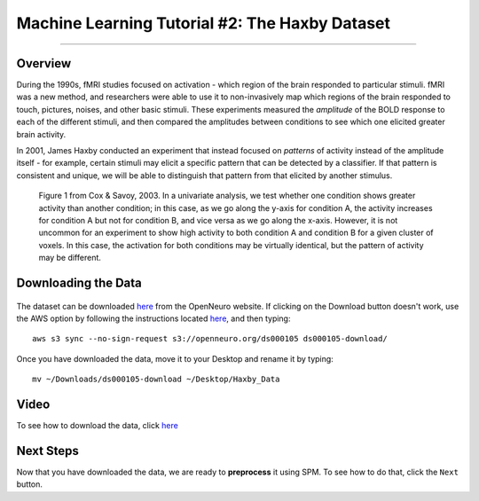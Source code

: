 .. _ML_02_Haxby_Intro_Download:

===============================================
Machine Learning Tutorial #2: The Haxby Dataset
===============================================


-----------

Overview
********

During the 1990s, fMRI studies focused on activation - which region of the brain responded to particular stimuli. fMRI was a new method, and researchers were able to use it to non-invasively map which regions of the brain responded to touch, pictures, noises, and other basic stimuli. These experiments measured the *amplitude* of the BOLD response to each of the different stimuli, and then compared the amplitudes between conditions to see which one elicited greater brain activity.

In 2001, James Haxby conducted an experiment that instead focused on *patterns* of activity instead of the amplitude itself - for example, certain stimuli may elicit a specific pattern that can be detected by a classifier. If that pattern is consistent and unique, we will be able to distinguish that pattern from that elicited by another stimulus.

.. figure:: 02_Cox_Savoy_Fig1.png

  Figure 1 from Cox & Savoy, 2003. In a univariate analysis, we test whether one condition shows greater activity than another condition; in this case, as we go along the y-axis for condition A, the activity increases for condition A but not for condition B, and vice versa as we go along the x-axis. However, it is not uncommon for an experiment to show high activity to both condition A and condition B for a given cluster of voxels. In this case, the activation for both conditions may be virtually identical, but the pattern of activity may be different.

Downloading the Data
********************

.. figure:: 02_Haxby_Download.png

The dataset can be downloaded `here <https://openneuro.org/datasets/ds000105/versions/00001>`__ from the OpenNeuro website. If clicking on the Download button doesn't work, use the AWS option by following the instructions located `here <https://aws.amazon.com/cli/>`__, and then typing:

::

  aws s3 sync --no-sign-request s3://openneuro.org/ds000105 ds000105-download/
  
Once you have downloaded the data, move it to your Desktop and rename it by typing:

::

  mv ~/Downloads/ds000105-download ~/Desktop/Haxby_Data
  
  
Video
*****

To see how to download the data, click `here <https://www.youtube.com/watch?v=X0O7wSqRYdI>`__
  
Next Steps
**********

Now that you have downloaded the data, we are ready to **preprocess** it using SPM. To see how to do that, click the ``Next`` button.
